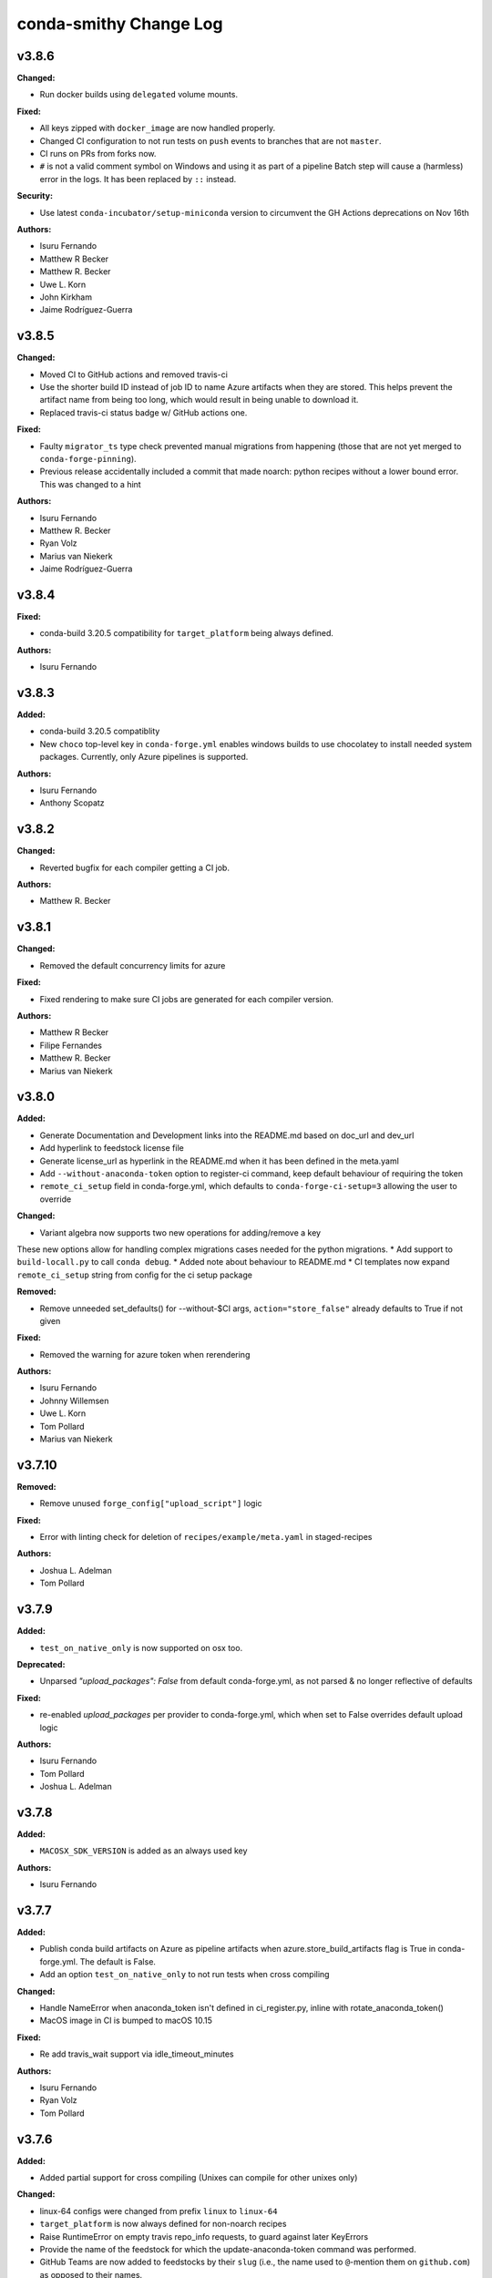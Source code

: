 =======================
conda-smithy Change Log
=======================

.. current developments

v3.8.6
====================

**Changed:**

* Run docker builds using ``delegated`` volume mounts.

**Fixed:**

* All keys zipped with ``docker_image`` are now handled properly.
* Changed CI configuration to not run tests on ``push`` events to branches that
  are not ``master``.
* CI runs on PRs from forks now.
* ``#`` is not a valid comment symbol on Windows and using it as part of a pipeline Batch step will cause a (harmless) error in the logs. It has been replaced by ``::`` instead.

**Security:**

* Use latest ``conda-incubator/setup-miniconda`` version to circumvent the GH Actions deprecations on Nov 16th

**Authors:**

* Isuru Fernando
* Matthew R Becker
* Matthew R. Becker
* Uwe L. Korn
* John Kirkham
* Jaime Rodríguez-Guerra



v3.8.5
====================

**Changed:**

* Moved CI to GitHub actions and removed travis-ci
* Use the shorter build ID instead of job ID to name Azure artifacts when they are stored. This helps prevent the artifact name from being too long, which would result in being unable to download it.
* Replaced travis-ci status badge w/ GitHub actions one.

**Fixed:**

* Faulty ``migrator_ts`` type check prevented manual migrations from happening (those that are not yet merged to ``conda-forge-pinning``).
* Previous release accidentally included a commit that made noarch: python
  recipes without a lower bound error. This was changed to a hint

**Authors:**

* Isuru Fernando
* Matthew R. Becker
* Ryan Volz
* Marius van Niekerk
* Jaime Rodríguez-Guerra



v3.8.4
====================

**Fixed:**

* conda-build 3.20.5 compatibility for ``target_platform`` being always defined.

**Authors:**

* Isuru Fernando



v3.8.3
====================

**Added:**

* conda-build 3.20.5 compatiblity
* New ``choco`` top-level key in ``conda-forge.yml`` enables windows builds
  to use chocolatey to install needed system packages. Currently, only Azure
  pipelines is supported.

**Authors:**

* Isuru Fernando
* Anthony Scopatz



v3.8.2
====================

**Changed:**

* Reverted bugfix for each compiler getting a CI job.

**Authors:**

* Matthew R. Becker



v3.8.1
====================

**Changed:**

* Removed the default concurrency limits for azure

**Fixed:**

* Fixed rendering to make sure CI jobs are generated for each compiler version.

**Authors:**

* Matthew R Becker
* Filipe Fernandes
* Matthew R. Becker
* Marius van Niekerk



v3.8.0
====================

**Added:**

* Generate Documentation and Development links into the README.md based on doc_url and dev_url
* Add hyperlink to feedstock license file
* Generate license_url as hyperlink in the README.md when it has been defined in the meta.yaml
* Add ``--without-anaconda-token`` option to register-ci command, keep default behaviour of requiring the token
* ``remote_ci_setup`` field in conda-forge.yml, which defaults to ``conda-forge-ci-setup=3`` allowing the user to override

**Changed:**

* Variant algebra now supports two new operations for adding/remove a key

These new options allow for handling complex migrations cases needed for the python migrations.
* Add support to ``build-locall.py`` to call ``conda debug``.
* Added note about behaviour to README.md
* CI templates now expand ``remote_ci_setup`` string from config for the ci setup package

**Removed:**

* Remove unneeded set_defaults() for --without-$CI args, ``action="store_false"`` already defaults to True if not given

**Fixed:**

* Removed the warning for azure token when rerendering

**Authors:**

* Isuru Fernando
* Johnny Willemsen
* Uwe L. Korn
* Tom Pollard
* Marius van Niekerk



v3.7.10
====================

**Removed:**

* Remove unused ``forge_config["upload_script"]`` logic

**Fixed:**

* Error with linting check for deletion of ``recipes/example/meta.yaml`` in staged-recipes

**Authors:**

* Joshua L. Adelman
* Tom Pollard



v3.7.9
====================

**Added:**

* ``test_on_native_only`` is now supported on osx too.

**Deprecated:**

* Unparsed `"upload_packages": False` from default conda-forge.yml, as not parsed & no longer reflective of defaults

**Fixed:**

* re-enabled `upload_packages` per provider to conda-forge.yml, which when set to False overrides default upload logic

**Authors:**

* Isuru Fernando
* Tom Pollard
* Joshua L. Adelman



v3.7.8
====================

**Added:**

* ``MACOSX_SDK_VERSION`` is added as an always used key

**Authors:**

* Isuru Fernando



v3.7.7
====================

**Added:**

* Publish conda build artifacts on Azure as pipeline artifacts when azure.store_build_artifacts flag is True in conda-forge.yml. The default is False.
* Add an option ``test_on_native_only`` to not run tests when cross compiling

**Changed:**

* Handle NameError when anaconda_token isn't defined in ci_register.py, inline with rotate_anaconda_token()
* MacOS image in CI is bumped to macOS 10.15

**Fixed:**

* Re add travis_wait support via idle_timeout_minutes

**Authors:**

* Isuru Fernando
* Ryan Volz
* Tom Pollard



v3.7.6
====================

**Added:**

* Added partial support for cross compiling (Unixes can compile for other unixes only)

**Changed:**

* linux-64 configs were changed from prefix ``linux`` to ``linux-64``
* ``target_platform`` is now always defined for non-noarch  recipes
* Raise RuntimeError on empty travis repo_info requests, to guard against later KeyErrors
* Provide the name of the feedstock for which the update-anaconda-token command
  was performed.
* GitHub Teams are now added to feedstocks by their ``slug`` (i.e., the name
  used to ``@``-mention them on ``github.com``) as opposed to their names.

**Deprecated:**

* Setting ``provider: linux`` is deprecated in favor of ``provider: linux_64``

**Fixed:**

* Use `simplejson` to catch `JSONDecodeError` when available. Fix #1368.

**Security:**

* Members and teams are now properly removed from feedstocks and feedstock
  maintenance teams.

**Authors:**

* Isuru Fernando
* Matthew R Becker
* Matthew R. Becker
* Hadrien Mary
* Maksim Rakitin
* Tom Pollard



v3.7.4
====================

**Added:**

* Use the anaconda API to retrieve the latest version number of ``conda-smithy`` and ``conda-forge-pinning``.
* Pass ``CPU_COUNT`` from the host environment to the docker build.
  (Convenient when building locally.)
* Add a flag to `register-github` to create a private repository.
* Add a `private_upload` key in conda config file. If set to True Anaconda upload will use the `--private` flag.
* Removes ``/opt/ghc`` on Azure Linux images to free up space
* Additional secrets can be passed to the build by setting `secrets: ["BINSTAR_TOKEN", "ANOTHER_SECRET"]`
  in `conda-forge.yml`. These secrets are read from the CI configuration and
  then exposed as environment variables. To make them visible to build scripts,
  they need to be whitelisted in `build.script_env` of `meta.yaml`.
  This can, e.g., be used to collect coverage statistics during a build or test
  and upload them to sites such as coveralls.

**Changed:**

* Return type of ``feedstocks.clone_all()`` from ``None`` to list of repositories
* Link to list of SPDX licenses in lint message.

**Fixed:**

* Use ``AzureConfig`` in ``render_README`` instead of calling a raw requests. It allows rendering on a private Azure CI organization.
* CI skeleton properly sets the build number
* use SPDX identifier for feedstock license
* Allow an empty conda-forge.yml.
* The repo name for output validation is now extracted in the CI services to avoid
  issues with bad rerenders for clones to non-standard locations.

**Security:**

* Added --suppress-variables so that CI secrets cannot be leaked by conda-build into CI logs.

**Authors:**

* Matthew R Becker
* Christopher J. Wright
* Matthew R. Becker
* Hadrien Mary
* Julian Rüth
* Uwe L. Korn
* John Kirkham
* Duncan Macleod
* Axel Huebl
* Thomas Hopkins
* Stuart Berg



v3.7.3
====================

**Fixed:**

* Get feedstock name from meta when registering with CI services.
* CODEOWNERS file no longer treats GitHub team names as case-sensitive.

**Authors:**

* Matthew R Becker
* Uwe L. Korn



v3.7.2
====================

**Changed:**

* Changed the automerge configuration to use conda-forge/automerge-action.

**Authors:**

* Matthew R Becker



v3.7.1
====================

**Added:**

* Added ci skip statements during token registration to reduce loads.
* Added tar as a dependency
* Option to specify the generated feedstock name via ``extra.feedstock-name``.
* Support self-hosted Azure agents

**Changed:**

* Changed the docker mount to the recipe directory to have read-write permissions instead
  of read-only.
* conda-forge-pinning package is now downloaded on the fly

**Fixed:**

* Fix folding scripts file in GH PRs
* Error when linting recipes with ``license_file: `` (i.e. no file specified)
* PSF-2.0 is not a deprecated license
* Fixed whitespace additions

**Authors:**

* Isuru Fernando
* Matthew R Becker
* Matthew R. Becker
* Chris Burr
* Leo Fang
* Uwe L. Korn



v3.7.0
====================

**Added:**

Added a linter check for already existing feedstocks that are not exact match, but may have underscore instead of dash, and vice versa.
* Added code to rotate anaconda tokens.
* Added new `pip-install`-based hooks for using a local copy of the
  `conda-forge-ci-setup` package.

**Changed:**

* Refactored OSX CI scripts to be based off of a single global script on all CI platforms.
* Renamed the feedstock token output files to not munge "-feedstock" from
  the names.

* Bumped the default version of the `conda-forge-ci-setup` package to 3 to
  support the new output validation service.

**Fixed:**

* Fixed bug in feedstock token registration that deleted other secrets from azure.
* Fixed bugs in tests for feedstock tokens.

**Security:**

* Added code to call the feedstock output validation service. You must have
  `conda_forge_output_validation` set to true in the `conda-forge.yml` to use
  this feature.

**Authors:**

* Matthew R Becker
* Matthew R. Becker
* Natasha Pavlovikj



v3.6.17
====================

**Added:**

* Added a linter check for jinja2 variables to be of the form ``{{<one space><variable name><one space>}}``.

**Changed:**

* Change azure.force default to False in conda-forge.yml (#1252)
* Use a faster script for removing homebrew on osx.

**Removed:**

* Removed No azure token warning when rerendering
* Deleting strawberry perl was removed as conda-forge-ci-setup now filters the PATH
* Removed fast finish script for travis as we now set the setting on travis

**Fixed:**

* Re-rendering now cleans old contents in ``.azure-pipelines``
* Fixed the drone CI badge
* Made yaml loading in conda_smithy thread safe

**Authors:**

* Isuru Fernando
* Matthew R Becker
* Matthew R. Becker
* John Kirkham
* Tim Snyder
* Peter Williams



**Changed:**

* Allow people to pass extra arguments to ``docker run`` by setting
  ``$CONDA_FORGE_DOCKER_RUN_ARGS``.

**Authors:**

* Peter K. G. Williams



v3.6.16
====================

**Changed:**

* Windows conda environment is activated before conda calls
* Moved the appveyor image to Visual Studio 2017.

**Fixed:**

* Linter now properly allows ``LicenseRef`` and ``-License`` in the license section.

**Authors:**

* Isuru Fernando
* Matthew R Becker
* Matthew R. Becker



v3.6.15
====================

**Added:**

* Linter allows LicenseRef custom licenses.

**Removed:**

* Other is not a recognized license anymore.

* Deprecated SPDX license are not recognized anymore.

**Authors:**

* Isuru Fernando
* Matthew R Becker
* Filipe Fernandes
* Matthew R. Becker
* Tim Snyder
* Dave Hirschfeld
* Nils Wentzell



v3.6.14
====================

**Fixed:**

* Package MANIFEST did not include the ``license_exceptions.txt`` file properly.

**Authors:**

* Matthew R. Becker



v3.6.13
====================

**Added:**

* Added code to validate feedstock tokens
* Added code to register FEEDSTOCK_TOKENS per CFEP-13
* Linter will now recommend SPDX expression for license entry

**Fixed:**

* Rerender use forge_config["recipe_dir"] instead of hardcoding "recipe" (#1254 & #1257)
* Fixed bug where BINSTAR_TOKEN's were not properly patched if they already
  existed for TravisCI.

**Authors:**

* Isuru Fernando
* Matthew R Becker
* Tim Snyder



v3.6.12
====================

**Fixed:**

* Fix bug with conda 4.6.14 on Windows

**Authors:**

* Filipe Fernandes
* Dave Hirschfeld



v3.6.11
====================

**Added:**

* Added feature to upload the BINSTAR_TOKEN for travis-ci.com directly
  through the API

**Changed:**

* Updated the version of macOS image to 10.14 for Azure Pipelines.
* If conda-forge-pinning package has migrations installed, use those
  migration yaml files instead of the ones from the feedstock if the
  timestamp field match and remove if the migration yaml has a
  timestamp and there's no corresponding one in conda-forge-pinning
  which indicates that the migration is over.

**Deprecated:**

* Deprecated storing BINSTAR_TOKENs in the conda-forge.yml for travis

**Authors:**

* Isuru Fernando
* Matthew R Becker
* Maksim Rakitin



v3.6.10
====================

**Fixed:**

* Fixed variant comparisons when the variant has a space

**Authors:**

* Isuru Fernando



v3.6.9
====================

**Added:**

* Add automerge github actions when rerendering
* Added the configuration file for the webservices github action

**Fixed:**

* Fix crash of linter when requirements contains packages that start with python in name

**Authors:**

* Isuru Fernando
* Matthew R Becker
* Matthew R. Becker
* Tim Werner



v3.6.8
====================

**Changed:**

* Changed the config name to remove * and space characters

**Authors:**

* Isuru Fernando
* Min RK



v3.6.7
====================

**Added:**

Non-noarch recipes shouldn't use version constraints on python and r-base. 
The linter only checked for python, this PR addes the check for r-base.
* Added an option to skip adding webhooks

**Fixed:**

* Azure builds for OSX and Windows only attempt to upload if builds succeeded
  and the BINSTAR_TOKEN is available.

**Authors:**

* Isuru Fernando
* Mark Harfouche
* Natasha Pavlovikj



v3.6.6
====================

**Added:**

* ``conda smithy rerender`` now adds an automerge action if ``conda-forge.yml`` has ``bot: {automerge: True}`` set.
  This action merges PRs that are opened by the ``regro-cf-autotick-bot``, are passing, and have the ``[bot-automerge]``
  slug in the title.

**Fixed:**

* Fixed problems rendering the ``README.md`` for some ``Jinja2`` variables (#1215)

**Authors:**

* Christopher J. Wright
* Matthew R Becker
* Matthew R. Becker



v3.6.5
====================

**Added:**

* Added ``.gitignore`` entries when running ``ci-skeleton``.

**Fixed:**

* Fixed Jinja syntax error in ``ci-skeleton``.

**Authors:**

* Anthony Scopatz



v3.6.4
====================

**Added:**

* New ``conda smithy ci-skeleton`` subcommand that generates ``conda-forge.yml``
  and ``recipe/meta.yaml`` files for using conda-forge / conda-smithy as
  the CI configuration outside of configuration. Calling ``rerender`` after
  ``ci-skeleton`` will generate the configuration files. This is a great way to
  either bootstrap CI for a repo or continue to keep CI up-to-date.
  The ``recipe/meta.yaml`` that is generated is just a stub, and will need to
  be filled out for CI to properly build and test.

**Fixed:**

* Fix an issue with empty host
* Fix python lint for recipes with outputs



v3.6.3
====================

**Added:**

* Added a lint for common mistakes in python requirements
* Use shellcheck to lint ``*.sh`` files and provide findings as hints. Can be
  enabled via conda-forge.yaml (shellcheck: enabled: True), default (no entry)
  is False.
* Support aarch64 on travis-ci.com
* Support ppc64le on travis-ci.com
* Check that the current working directory is a feedstock before re-rendering.

**Changed:**

* Update travis feedstock registration to no longer generate anything for
travis-ci.org.



v3.6.2
====================

**Changed:**

* Changed the pipeline names in drone to less than 50 characters
* .scripts folder is also hidden in PR diffs

**Fixed:**

* Fixed a bug in configuring appveyor.yml



v3.6.1
====================

**Fixed:**

* Drone changed their service to no longer send the same environment variables. Changed to use ``$DRONE_WORKSPACE``.



v3.6.0
====================

**Added:**

* Ignore Drone CI files in GitHub diffs
* Run ``black --check`` on CI to verify code is formatted correctly

**Changed:**

* Platform independent files like `run_docker_build.sh` are moved to `.scripts` folder
* Standardize and test support for multiple docker images.
* refactored ``conda_smithy.lint_recipe.NEEDED_FAMILIES`` to top level so external projects can access
* Rerun ``black`` on the codebase.

**Fixed:**

* fix crash when host section was present but empty
* fix build-locally.py in skip_render by not attempting to chmod +x it
* ship conf file for black so everyone uses the same settings



v3.5.0
====================

**Added:**

* conda-smithy will remove the ``.github/CODEOWNERS`` file in case the recipe
  maintainers list is empty

**Changed:**

* Default windows provider was changed to azure.



v3.4.8
====================

**Fixed:**

* Don't make assumptions in ``conda_smithy/variant_algebra.py`` about the metadata



v3.4.7
====================

**Added:**

* Added a method to sync user in drone

**Changed:**

* Check that a project is registered if registering fails on drone
* Check that a project has the secret if adding secret fails on drone



v3.4.6
====================

**Added:**

* conda-smithy can now register packages on drone.io.  We plan on using this to help out with the aarch64
  architecture builds.

**Changed:**

* drone.io is now the default platform for aarch64 builds
* migrations folder changed from <feedstock_root>/migrations to <feedstock_root>/.ci_support/migrations

**Fixed:**

* Fix render_README crash when azure api returns 404



v3.4.5
====================

**Fixed:**

* YAML ``dump()`` now used ``pathlib.Path`` object.



v3.4.4
====================

**Fixed:**

* Updated conda-smithy to work with ruamel.yaml v0.16+.



v3.4.3
====================

**Changed:**

* In linting pins allow more than one space

**Fixed:**

* Don't lint setting build number



v3.4.2
====================

**Added:**

* Generating feedstocks with support for the linux-armv7l platform.
* test of the downgrade functionality of the new pinning system
* Mark generated files as generated so that github collapses them by deafult in diffs.
* The linter will now recomend fixes for malformed pins,
  suggesting a single space is inserted. For instance, both ``python>=3`` and
  ``python >= 3`` will ought to be ``python >=3``.
* New key ``upload_on_branch`` added to conda-forge.yml the value of which is checked
  against the current git branch and upload will be skipped if they are not equal.
  This is optional and an empty key skips the test.
* Added `CONDA_SMITHY_LOGLEVEL` environment variable to change verbosity
  of rendering. This can be either `debug` or `info`.

**Changed:**

* Add skip_render option to conda-forge.yaml. One could specify one or more filenames telling conda-smithy to skip making change on them. Files that could skip rendering include .gitignore, .gitattributes, README.md and LICENCE.txt.
* Reduced verbosity of rendering

**Fixed:**

* recipe-lint compatibility with ruamel.yaml 0.16
* Mock PY_VER in recipe check
* Fixed badge rendering in readme template.
* yum_requirements will now work on Travis based linux builds.
* requirements: update to conda-build>=3.18.3
* fix non-public conda import, use conda.exports
* requirements: replace pycrypto with pycryptodome



v3.4.1
====================

**Added:**

* license_file is required for GPL, MIT, BSD, APACHE, PSF

**Changed:**

* ``build-locally.py`` now uses ``python3`` even if ``python`` is ``python2`` (Python 3.6+ was already required)

**Removed:**

* Github issue, PR and contributing files are removed as they are in https://github.com/conda-forge/.github
* Support for python 2 Removed

**Fixed:**

* Fix configuring appveyor on repos starting with an underscore
* Fixed an issue where conda system variants could be used after rendering migrations.
* Fixed issue where only the last maintainer is review requested
* Unlicense is allowed
* Support newer ``shyaml`` versions by checking whether ``shyaml -h`` succeeds.



v3.4.0
====================

**Fixed:**

* bumped conda version check in CLI to 5.0 (from 4.7)



v3.3.7
====================

**Added:**

* Added codeowners file

**Fixed:**

* Fixed checking in .pyc files



v3.3.6
====================

**Fixed:**

* Indentation error in ``github.py``



v3.3.5
====================

**Added:**

* Added native aarch64 support for builds using Drone.io. This can be enabled by
  either using `provider: {linux_aarch64: drone}` or `provider: {linux_aarch64:
  native}` in the conda-forge.yml.
  
  Currently, drone has to be enabled manually as there is no automatic CI
  registration for repos.
* export CI env variable with CI provider name
* New ``build-locally.py`` script that is added to the root feedstock directory when
  ``conda smithy rerender`` is run. This script runs conda build locally. Currently
  it only fully supports running docker builds.
* print when adding new team to maintiners of feedstock

**Removed:**

* `docker.image` in conda-forge.yml is removed
* Removed the need for shyaml in CI env.

**Fixed:**

* removed empty lines causing current build status table to render as code
* build setup script overriding is now supported on azure too



v3.3.4
====================



v3.3.3
====================

**Added:**

* Added native ppc64le support to for travis-ci.  This can be enabled by either using
  `provider: {linux_ppc64le: travis}` or `provider: {linux_ppc64le: native}` in the conda-forge.yml.
  These will be the new default behavior going forward for ppc64le builds.  If native builds are not needed the 
  qemu based builds on azure will continue to function as before.
* Added `DOCKER_IMAGE` variable to `run_docker_build.sh`

**Changed:**

* Fallback to default image in `run_docker_build.sh` if `shyaml` is not installed.

**Fixed:**

* Fixed badges for noarch builds using azure



v3.3.2
====================



v3.3.1
====================

**Fixed:**

* Use `config.instance_base_url` instead of `config.azure_team_instance` when creating new feedstocks



v3.3.0
====================

**Added:**

* Added a utility to retrieve the azure buildid.  This is needed to make badges for non-conda forge users.
* Added badges for azure ci builds.

**Changed:**

* Bumped up the maximum build time on azure to 6 hours!
* Switched default provider for osx and linux to be azure.
* ``conda-smithy regenerate`` now supports ``--check`` to see if regeneration can be performed
* Bumped the license year to 2019.
* Only suggest noarch in linting staged-recipes pull requests, not feedstocks.
  Refer to issues #1021, #1030, #1031. Linter is not checking all prerequisites for noarch.



v3.2.14
====================

**Added:**

* hint to suggest using python noarch, when the build requirements include pip and no compiler is specified.

**Fixed:**

* qemu activation fixed so that we can use sudo.



v3.2.13
====================

**Added:**

* Allow enabling aarch64 and ppc64le using default provider

**Changed:**

* Appveyor will now use the conda python3.x executable to run the fast-finish script.
* Azure windows builds are no longer silent.
* Azure build definition updating now works.

**Fixed:**

* yum_requirements will now work on azure based linux builds.



v3.2.12
====================

**Fixed:**

* Removed ``v`` from release that prevented conda-smithy version check from
  working properly.



v3.2.11
====================

**Fixed:**

* Secrets weren't getting passed to Azure properly.



v3.2.10
====================

**Changed:**

* Ran ``black`` on the codebase
* Added a few more always included keys.  These are required by the aarch64 migration.
These in particular are: ``cdt_arch``, ``cdt_name``,  ``BUILD``.



v3.2.9
====================



v3.2.8
====================

**Fixed:**

* conda-clean --lock does nothing.  Remove it.



v3.2.7
====================

**Fixed:**

* Fixed azure conditions for osx and win64



v3.2.6
====================

**Fixed:**

* Bugfix for uploading packages.



v3.2.5
====================

**Fixed:**

* Fixed docker image name from ``gcc7`` to ``comp7``.



v3.2.4
====================

**Fixed:**

* Fixed issue where azure was deleting linux configs for noarch packages.



v3.2.3
====================

**Added:**

* Added `conda-build` version to git commit message produced by `conda smithy regenerate`
* Made idle timeouts on travisci and circleci configurable.  To set this add to your `conda-forge-config.yml`

    .. code-block:: yaml

    idle_timeout_minutes: 30
None

* Added preliminary multiarch builds for aarch64 and ppc64le using qemu on azure.  This will be enabled by
means of a migrator at a later point in time.
Command line options are now available for the command `conda smithy register-ci`
to disable registration on a per-ci level. `--without-azure`, `--without-circle`,
`--without-travis`, and `--without-appveyor` can now be used in conjunction with
`conda smithy register-ci`.

**Changed:**

conda-build is now specified along side `conda-forge-ci-setup` installs so that it gets updated to the latest version available during each build.
* Moved NumFOCUS badge to "About conda-forge" section in the feedstock README.
* Removed ``branch2.0`` for the finding the fast-finish script, and changed it
  back to ``master``.

**Fixed:**

* Linter no longer fails if meta.yaml uses `os.sep`
* Fixed azure linux rendering caused by bad jinja rendering
* Linting only fails noarch recipes with selectors for host and runtime dependencies.



v3.2.2
====================

**Added:**

* recipe-maintainers can now be a conda-forge github team


**Fixed:**

* Azure fixed incorrect build setup
* Use setup_conda_rc for azure on windows
* Fixed creating feedstocks with conda-build 3.17.x
* Fixed bug in appveyor where custom channels are not used
* Added conda-forge when installing conda-forge-ci-setup to prevent Circle from changing channel priority




v3.2.1
====================

**Added:**

* Added support for rendering feedstock recipes for Azure pipelines.
  Presently this is enabled globally for all feedstocks going forward by default.
  Azure builds are configured to not publish artifacts to anaconda.org
* PR template asking for news entries
  (aka, I heard you like news, so I put a news item about adding news items into
  your news item, so you can add news while you add news)
* Feedstock maintainers are now listed in the README file.


**Removed:**

* Python 2.7 support has been dropped.  Conda-smithy now requires python >= 3.5.


**Fixed:**

* Fixes issue with Circle job definition where "filters are incompatible with
  workflows" when Linux is skipped. This was causing Linux jobs to be created
  and then fail on feedstocks where Linux and Circle were not needed.




v3.2.0
====================

**Changed:**

* updated toolchain lint to error


**Fixed:**

* The ``extra-admin-users`` flag can be None which is the default case. So, we have to check that before to make a loop on the entries of ``extra-admin-users`` list.
* The ``update-cb3`` command now handles ``toolchain3`` in the same way that
  ``toolchain`` is handled.




v3.1.12
====================

**Fixed:**

* fixed lint by checking that recipe-maintainers is an instance of
  ``collections.abc.Sequence``




v3.1.11
====================

**Changed:**

* Upgrade links to HTTPS and update link targets where necessary (#866)


**Removed:**

* Drop `vendored` package/directory. A remnant that is no longer used.


**Fixed:**

None

* Linter: packages without a `name` aren't actually in bioconda. (#872)
* Linter: handle new versions of `ruamel.yaml` appropriately instead of complaining about `expected to be a dictionary, but got a CommentedMap`. (#871)
* Fix missing newline in last line of generated readmes and add unit test for it (#864)




v3.1.10
====================

**Changed:**

- Change conda-smithy rerender text in PR template so that it is not invoked. (#858)


**Fixed:**

- Fix OrderedDict order not being kept (#854)




v3.1.9
====================

**Added:**

* Add merge_build_host: True #[win] for R packages in update-cb3


**Changed:**

* Package the tests




v3.1.8
====================

**Fixed:**

* Linter issue with multiple outputs and unexpected subsection checks




v3.1.7
====================

**Added:**

* Allow appveyor.image in conda-forge.yml to set the `appveyor image <https://www.appveyor.com/docs/build-environment/#choosing-image-for-your-builds>`_. (#808)
* Temporary travis user for adding repos  #815
* More verbose output for ``update-cb3``  #818
* ``.zip`` file support for ``update-cb3``  #832


**Changed:**

* Move noarch pip error to hint  #807
* Move biocona duplicate from error to hint  #809


**Fixed:**

- Fix OrderedDict representation in dumped yaml files (#820).
- Fix travis-ci API permission error (#812)
* Linter: recognize when tests are specified in the `outputs` section. (#830)




v3.1.6
====================

**Fixed:**

- Fix sorting of values of packages in `zip_keys` (#800)
- Fix `pin_run_as_build` inclusion for packages with `-` in their names (#796)
- Fix merging of configs when there are variants in outputs (#786, #798)
- Add `conda smithy update-cb3` command to update a recipe from conda-build v2 to v3 (##781)




v3.1.2
====================

**Added:**

None

* Require ``conda-forge-pinnings`` to run
None

* Update conda-build in the docker build script


**Changed:**

None

* Included package badges in a table




